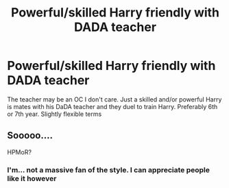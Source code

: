 #+TITLE: Powerful/skilled Harry friendly with DADA teacher

* Powerful/skilled Harry friendly with DADA teacher
:PROPERTIES:
:Author: RavenclawHufflepuff
:Score: 13
:DateUnix: 1580150431.0
:DateShort: 2020-Jan-27
:FlairText: Request
:END:
The teacher may be an OC I don't care. Just a skilled and/or powerful Harry is mates with his DaDA teacher and they duel to train Harry. Preferably 6th or 7th year. Slightly flexible terms


** Sooooo....

HPMoR?
:PROPERTIES:
:Author: 15_Redstones
:Score: 0
:DateUnix: 1580231994.0
:DateShort: 2020-Jan-28
:END:

*** I'm... not a massive fan of the style. I can appreciate people like it however
:PROPERTIES:
:Author: RavenclawHufflepuff
:Score: 2
:DateUnix: 1580235296.0
:DateShort: 2020-Jan-28
:END:
